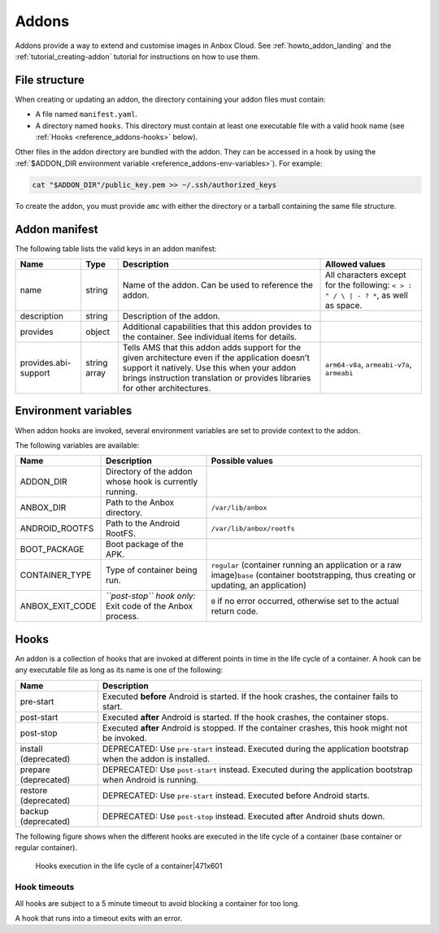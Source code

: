 .. _reference_addons:

======
Addons
======

Addons provide a way to extend and customise images in Anbox Cloud. See
:ref:`howto_addon_landing`
and the :ref:`tutorial_creating-addon`
tutorial for instructions on how to use them.

.. _reference_addons-file-structure:

File structure
==============

When creating or updating an addon, the directory containing your addon
files must contain:

-  A file named ``manifest.yaml``.
-  A directory named ``hooks``. This directory must contain at least one
   executable file with a valid hook name (see :ref:`Hooks <reference_addons-hooks>`
   below).

Other files in the addon directory are bundled with the addon. They can
be accessed in a hook by using the :ref:`$ADDON_DIR environment variable <reference_addons-env-variables>`). For example:

.. code:: bash

   cat "$ADDON_DIR"/public_key.pem >> ~/.ssh/authorized_keys

To create the addon, you must provide ``amc`` with either the directory
or a tarball containing the same file structure.

.. _reference_addons-manifest:

Addon manifest
==============

The following table lists the valid keys in an addon manifest:


.. list-table::
   :header-rows: 1

   * - Name
     - Type
     - Description
     - Allowed values
   * - name
     - string
     - Name of the addon. Can be used to reference the addon.
     - All characters except for the following: ``< > : " / \ | - ? *``, as well as space.
   * - description
     - string
     - Description of the addon.
     -
   * - provides
     - object
     - Additional capabilities that this addon provides to the container. See individual items for details.
     -
   * - provides.abi-support
     - string array
     - Tells AMS that this addon adds support for the given architecture even if the application doesn’t support it natively. Use this when your addon brings instruction translation or provides libraries for other architectures.
     - \ ``arm64-v8a``, ``armeabi-v7a``, ``armeabi``\


.. _reference_addons-env-variables:

Environment variables
=====================

When addon hooks are invoked, several environment variables are set to
provide context to the addon.

The following variables are available:


.. list-table::
   :header-rows: 1

   * - Name
     - Description
     - Possible values
   * - ADDON_DIR
     - Directory of the addon whose hook is currently running.
     -
   * - ANBOX_DIR
     - Path to the Anbox directory.
     - \ ``/var/lib/anbox``\
   * - ANDROID_ROOTFS
     - Path to the Android RootFS.
     - \ ``/var/lib/anbox/rootfs``\
   * - BOOT_PACKAGE
     - Boot package of the APK.
     -
   * - CONTAINER_TYPE
     - Type of container being run.
     - \ ``regular`` (container running an application or a raw image)\ ``base`` (container bootstrapping, thus creating or updating, an application)
   * - ANBOX_EXIT_CODE
     - \ *``post-stop`` hook only:* Exit code of the Anbox process.
     - \ ``0`` if no error occurred, otherwise set to the actual return code.


.. _reference_addons-hooks:

Hooks
=====

An addon is a collection of hooks that are invoked at different points
in time in the life cycle of a container. A hook can be any executable
file as long as its name is one of the following:


.. list-table::
   :header-rows: 1

   * - Name
     - Description
   * - pre-start
     - Executed **before** Android is started. If the hook crashes, the container fails to start.
   * - post-start
     - Executed **after** Android is started. If the hook crashes, the container stops.
   * - post-stop
     - Executed **after** Android is stopped. If the container crashes, this hook might not be invoked.
   * - install (deprecated)
     - DEPRECATED: Use ``pre-start`` instead. Executed during the application bootstrap when the addon is installed.
   * - prepare (deprecated)
     - DEPRECATED: Use ``post-start`` instead. Executed during the application bootstrap when Android is running.
   * - restore (deprecated)
     - DEPRECATED: Use ``pre-start`` instead. Executed before Android starts.
   * - backup (deprecated)
     - DEPRECATED: Use ``post-stop`` instead. Executed after Android shuts down.


The following figure shows when the different hooks are executed in the
life cycle of a container (base container or regular container).

.. figure:: upload://hfTnyF3zn5Ok3e9WtVBXC7eq5MC.png
   :alt: Hooks execution in the life cycle of a container|471x601

   Hooks execution in the life cycle of a container|471x601

Hook timeouts
-------------

All hooks are subject to a 5 minute timeout to avoid blocking a
container for too long.

A hook that runs into a timeout exits with an error.
